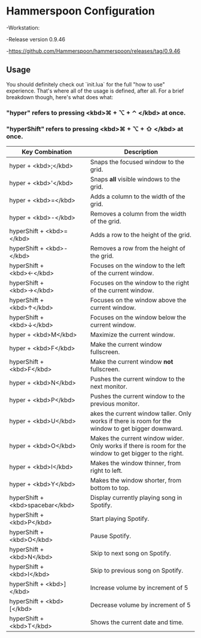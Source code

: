 * Hammerspoon Configuration
-Workstation:

  -Release version 0.9.46
  
  -https://github.com/Hammerspoon/hammerspoon/releases/tag/0.9.46

** Usage

You should definitely check out `init.lua` for the full "how to use" experience. That's where
all of the usage is defined, after all. For a brief breakdown though, here's what does what:

*** "hyper" refers to pressing <kbd>⌘ + ⌥ + ⌃ </kbd> at once.
*** "hyperShift" refers to pressing <kbd>⌘ + ⌥ + ⇧ </kbd> at once.

| Key Combination  | Description |
|-------+-------|
|   hyper + <kbd>;</kbd>    |   Snaps the focused window to the grid.    |
|   hyper + <kbd>'</kbd>    |    Snaps *all* visible windows to the grid.   |
|   hyper + <kbd>=</kbd>    |   Adds a column to the width of the grid.    |
|   hyper + <kbd>-</kbd>    |    Removes a column from the width of the grid.   |
|    hyperShift + <kbd>=</kbd>   |   Adds a row to the height of the grid.    |
|   hyperShift + <kbd>-</kbd>    |   Removes a row from the height of the grid.    |
|    hyperShift + <kbd>←</kbd>   |   Focuses on the window to the left of the current window.    |
|    hyperShift + <kbd>→</kbd>   |   Focuses on the window to the right of the current window.    |
|   hyperShift + <kbd>↑</kbd>    |   Focuses on the window above the current window.    |
|   hyperShift + <kbd>↓</kbd>    |    Focuses on the window below the current window.   |
|   hyper + <kbd>M</kbd>    |    Maximize the current window.   |
|   hyper + <kbd>F</kbd>    |   Make the current window fullscreen.    |
|   hyperShift + <kbd>F</kbd>    |   Make the current window *not* fullscreen.    |
|   hyper + <kbd>N</kbd>    |   Pushes the current window to the next monitor.    |
|    hyper + <kbd>P</kbd>    |    Pushes the current window to the previous monitor.   |
|    hyper + <kbd>U</kbd>   |   akes the current window taller. Only works if there is room for the window to get bigger downward.    |
|   hyper + <kbd>O</kbd>    |   Makes the current window wider. Only works if there is room for the window to get bigger to the right.    |
|   hyper + <kbd>I</kbd>    |   Makes the window thinner, from right to left.    |
|   hyper + <kbd>Y</kbd>    |   Makes the window shorter, from bottom to top.    |
|   hyperShift + <kbd>spacebar</kbd>    |    Display currently playing song in Spotify.   |
|   hyperShift + <kbd>P</kbd>    |   Start playing Spotify.    |
|   hyperShift + <kbd>O</kbd>    |    Pause Spotify.   |
|   hyperShift + <kbd>N</kbd>    |   Skip to next song on Spotify.    |
|   hyperShift + <kbd>I</kbd>    |   Skip to previous song on Spotify.    |
|   hyperShift + <kbd>]</kbd>    |   Increase volume by increment of 5     |
|   hyperShift + <kbd>[</kbd>    |   Decrease volume by increment of 5    |
|   hyperShift + <kbd>T</kbd>    |   Shows the current date and time.    |
